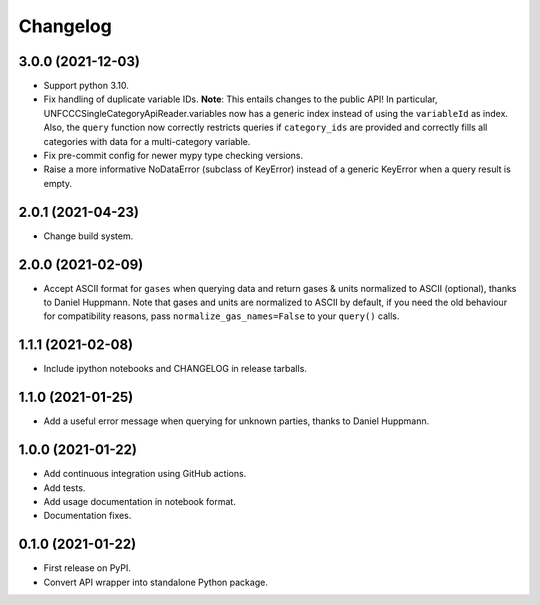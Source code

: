 =========
Changelog
=========

3.0.0 (2021-12-03)
------------------

* Support python 3.10.
* Fix handling of duplicate variable IDs. **Note**: This entails changes to the public
  API! In particular, UNFCCCSingleCategoryApiReader.variables now has a generic index
  instead of using the ``variableId`` as index. Also, the ``query`` function now
  correctly restricts queries if ``category_ids`` are provided and correctly fills
  all categories with data for a multi-category variable.
* Fix pre-commit config for newer mypy type checking versions.
* Raise a more informative NoDataError (subclass of KeyError) instead of a generic
  KeyError when a query result is empty.

2.0.1 (2021-04-23)
------------------

* Change build system.

2.0.0 (2021-02-09)
------------------

* Accept ASCII format for ``gases`` when querying data
  and return gases & units normalized to ASCII (optional), thanks to Daniel Huppmann.
  Note that gases and units are normalized to ASCII by default, if you need the old
  behaviour for compatibility reasons, pass ``normalize_gas_names=False`` to your
  ``query()`` calls.

1.1.1 (2021-02-08)
------------------

* Include ipython notebooks and CHANGELOG in release tarballs.

1.1.0 (2021-01-25)
------------------

* Add a useful error message when querying for unknown parties, thanks to
  Daniel Huppmann.

1.0.0 (2021-01-22)
------------------

* Add continuous integration using GitHub actions.
* Add tests.
* Add usage documentation in notebook format.
* Documentation fixes.

0.1.0 (2021-01-22)
------------------

* First release on PyPI.
* Convert API wrapper into standalone Python package.
